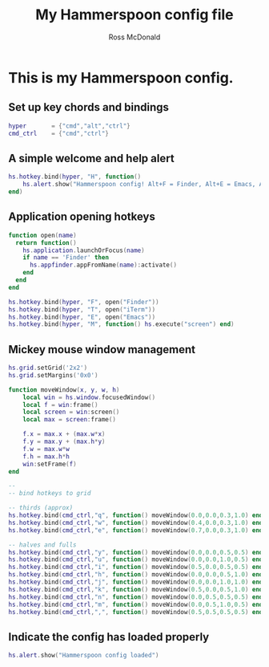 #+property: header-args:lua :tangle yes
#+property: header-args :mkdirp yes :comments no
#+startup: indent

#+begin_src lua :exports none
-- DO NOT EDIT THIS FILE DIRECTLY
-- This is a file generated from a literate programing source file located at
-- https://github.com/rossputin/dot-hammerspoon/blob/master/init.org.
-- You should make any changes there and regenerate it from Emacs org-mode using C-c C-v t
#+end_src

#+title: My Hammerspoon config file
#+author: Ross McDonald

* This is my Hammerspoon config.

** Set up key chords and bindings
   
#+begin_src lua
hyper       = {"cmd","alt","ctrl"}
cmd_ctrl    = {"cmd","ctrl"}
#+end_src

** A simple welcome and help alert
   
#+begin_src lua
hs.hotkey.bind(hyper, "H", function()
    hs.alert.show("Hammerspoon config! Alt+F = Finder, Alt+E = Emacs, Alt+T = iTerm")
end)
#+end_src

** Application opening hotkeys

#+begin_src lua
function open(name)
  return function()
    hs.application.launchOrFocus(name)
    if name == 'Finder' then
      hs.appfinder.appFromName(name):activate()
    end
  end
end

hs.hotkey.bind(hyper, "F", open("Finder"))
hs.hotkey.bind(hyper, "T", open("iTerm"))
hs.hotkey.bind(hyper, "E", open("Emacs"))
hs.hotkey.bind(hyper, "M", function() hs.execute("screen") end)
#+end_src

** Mickey mouse window management

#+begin_src lua
hs.grid.setGrid('2x2')
hs.grid.setMargins('0x0')

function moveWindow(x, y, w, h)
	local win = hs.window.focusedWindow()
	local f = win:frame()
	local screen = win:screen()
	local max = screen:frame()

	f.x = max.x + (max.w*x)
	f.y = max.y + (max.h*y)
	f.w = max.w*w
	f.h = max.h*h
	win:setFrame(f)
end

--
-- bind hotkeys to grid

-- thirds (approx)
hs.hotkey.bind(cmd_ctrl,"q", function() moveWindow(0.0,0.0,0.3,1.0) end)
hs.hotkey.bind(cmd_ctrl,"w", function() moveWindow(0.4,0.0,0.3,1.0) end)
hs.hotkey.bind(cmd_ctrl,"e", function() moveWindow(0.7,0.0,0.3,1.0) end)

-- halves and fulls
hs.hotkey.bind(cmd_ctrl,"y", function() moveWindow(0.0,0.0,0.5,0.5) end)
hs.hotkey.bind(cmd_ctrl,"u", function() moveWindow(0.0,0.0,1.0,0.5) end)
hs.hotkey.bind(cmd_ctrl,"i", function() moveWindow(0.5,0.0,0.5,0.5) end)
hs.hotkey.bind(cmd_ctrl,"h", function() moveWindow(0.0,0.0,0.5,1.0) end)
hs.hotkey.bind(cmd_ctrl,"j", function() moveWindow(0.0,0.0,1.0,1.0) end)
hs.hotkey.bind(cmd_ctrl,"k", function() moveWindow(0.5,0.0,0.5,1.0) end)
hs.hotkey.bind(cmd_ctrl,"n", function() moveWindow(0.0,0.5,0.5,0.5) end)
hs.hotkey.bind(cmd_ctrl,"m", function() moveWindow(0.0,0.5,1.0,0.5) end)
hs.hotkey.bind(cmd_ctrl,",", function() moveWindow(0.5,0.5,0.5,0.5) end)
#+end_src

** Indicate the config has loaded properly

#+begin_src lua
hs.alert.show("Hammerspoon config loaded")
#+end_src
